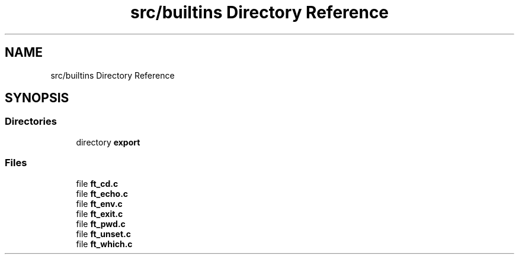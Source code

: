 .TH "src/builtins Directory Reference" 3 "Minishell" \" -*- nroff -*-
.ad l
.nh
.SH NAME
src/builtins Directory Reference
.SH SYNOPSIS
.br
.PP
.SS "Directories"

.in +1c
.ti -1c
.RI "directory \fBexport\fP"
.br
.in -1c
.SS "Files"

.in +1c
.ti -1c
.RI "file \fBft_cd\&.c\fP"
.br
.ti -1c
.RI "file \fBft_echo\&.c\fP"
.br
.ti -1c
.RI "file \fBft_env\&.c\fP"
.br
.ti -1c
.RI "file \fBft_exit\&.c\fP"
.br
.ti -1c
.RI "file \fBft_pwd\&.c\fP"
.br
.ti -1c
.RI "file \fBft_unset\&.c\fP"
.br
.ti -1c
.RI "file \fBft_which\&.c\fP"
.br
.in -1c

